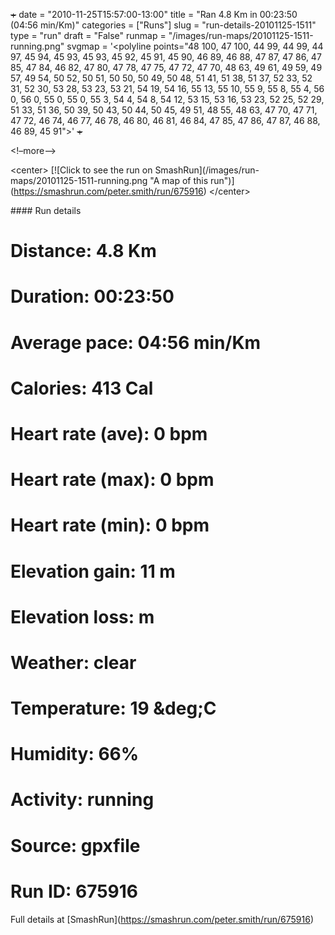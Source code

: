 +++
date = "2010-11-25T15:57:00-13:00"
title = "Ran 4.8 Km in 00:23:50 (04:56 min/Km)"
categories = ["Runs"]
slug = "run-details-20101125-1511"
type = "run"
draft = "False"
runmap = "/images/run-maps/20101125-1511-running.png"
svgmap = '<polyline points="48 100, 47 100, 44 99, 44 99, 44 97, 45 94, 45 93, 45 93, 45 92, 45 91, 45 90, 46 89, 46 88, 47 87, 47 86, 47 85, 47 84, 46 82, 47 80, 47 78, 47 75, 47 72, 47 70, 48 63, 49 61, 49 59, 49 57, 49 54, 50 52, 50 51, 50 50, 50 49, 50 48, 51 41, 51 38, 51 37, 52 33, 52 31, 52 30, 53 28, 53 23, 53 21, 54 19, 54 16, 55 13, 55 10, 55 9, 55 8, 55 4, 56 0, 56 0, 55 0, 55 0, 55 3, 54 4, 54 8, 54 12, 53 15, 53 16, 53 23, 52 25, 52 29, 51 33, 51 36, 50 39, 50 43, 50 44, 50 45, 49 51, 48 55, 48 63, 47 70, 47 71, 47 72, 46 74, 46 77, 46 78, 46 80, 46 81, 46 84, 47 85, 47 86, 47 87, 46 88, 46 89, 45 91">'
+++



<!--more-->

<center>
[![Click to see the run on SmashRun](/images/run-maps/20101125-1511-running.png "A map of this run")](https://smashrun.com/peter.smith/run/675916)
</center>

#### Run details

* Distance: 4.8 Km
* Duration: 00:23:50
* Average pace: 04:56 min/Km
* Calories: 413 Cal
* Heart rate (ave): 0 bpm
* Heart rate (max): 0 bpm
* Heart rate (min): 0 bpm
* Elevation gain: 11 m
* Elevation loss:  m
* Weather: clear
* Temperature: 19 &deg;C
* Humidity: 66%
* Activity: running
* Source: gpxfile
* Run ID: 675916

Full details at [SmashRun](https://smashrun.com/peter.smith/run/675916)